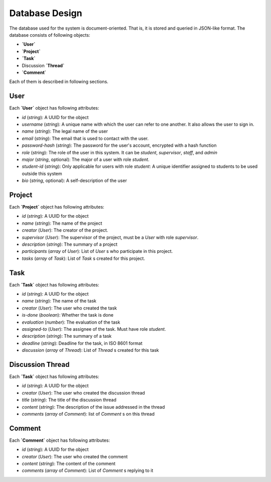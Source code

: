 Database Design
===============

The database used for the system is document-oriented.  That is, it is stored
and queried in JSON-like format.  The database consists of following objects:

- **`User`**
- **`Project`**
- **`Task`**
- Discussion **`Thread`**
- **`Comment`**

Each of them is described in following sections.

User
----

Each **`User`** object has following attributes:

- `id` (`string`): A UUID for the object
- `username` (`string`): A unique name with which
  the user can refer to one another.  It also allows the user to sign in.
- `name` (`string`): The legal name of the user
- `email` (`string`): The email that is used to contact with the user.
- `password-hash` (`string`): The password for the user's account, encrypted
  with a hash function
- `role` (`string`): The role of the user in this system.  It can be `student`,
  `supervisor`, `staff`, and `admin`
- `major` (`string`, optional): The major of a user with role `student`.
- `student-id` (`string`): Only applicable for users with role `student`:
  A unique identifier assigned to students to be used outside this system
- `bio` (`string`, optional): A self-description of the user

Project
-------

Each **`Project`** object has following attributes:

- `id` (`string`): A UUID for the object
- `name` (`string`): The name of the project
- `creator` (`User`): The creator of the project.
- `supervisor` (`User`): The supervisor of the project, must be
  a `User` with role `supervisor`.
- `description` (`string`): The summary of a project
- `participants` (`array` of `User`): List of `User` s who participate
  in this project.
- `tasks` (`array` of `Task`): List of `Task` s created for this project.

Task
----

Each **`Task`** object has following attributes:

- `id` (`string`): A UUID for the object
- `name` (`string`): The name of the task
- `creator` (`User`): The user who created the task
- `is-done` (`boolean`): Whether the task is done
- `evaluation` (`number`): The evaluation of the task
- `assigned-to` (`User`): The assignee of the task. Must have role `student`.
- `description` (`string`): The summary of a task
- `deadline` (`string`): Deadline for the task, in ISO 8601 format
- `discussion` (`array` of `Thread`): List of `Thread` s created for this task

Discussion Thread
-----------------

Each **`Task`** object has following attributes:


- `id` (`string`): A UUID for the object
- `creator` (`User`): The user who created the discussion thread
- `title` (`string`): The title of the discussion thread
- `content` (`string`): The description of the issue addressed in the thread
- `comments` (`array` of `Comment`): list of `Comment` s on this thread

Comment
-------

Each **`Comment`** object has following attributes:

- `id` (`string`): A UUID for the object
- `creator` (`User`): The user who created the comment
- `content` (`string`): The content of the comment
- `comments` (`array` of `Comment`): List of `Comment` s replying to it
